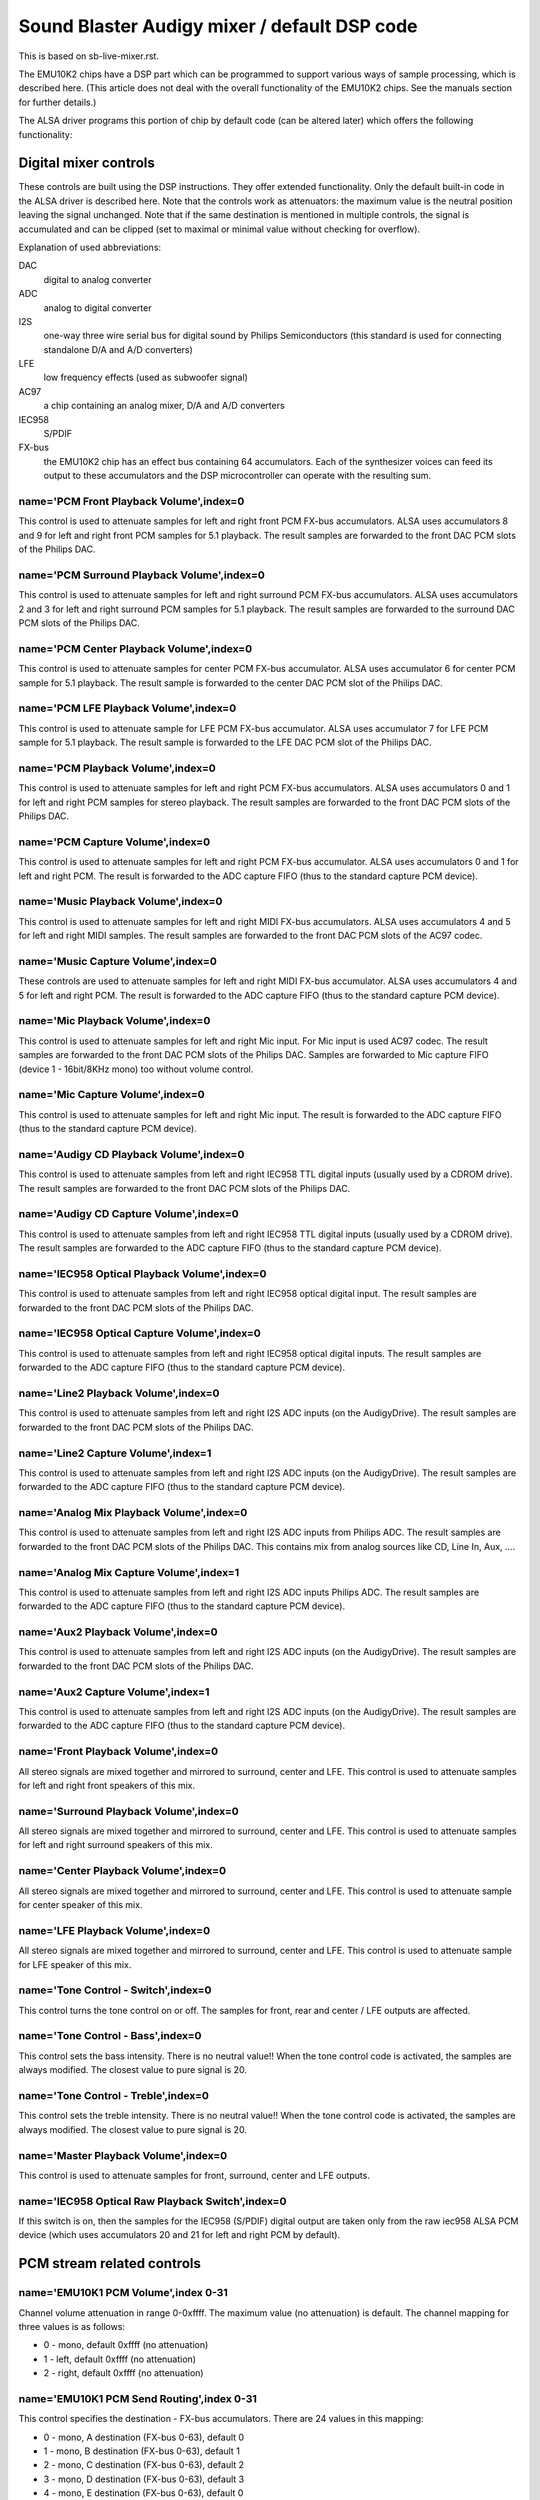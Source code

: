=============================================
Sound Blaster Audigy mixer / default DSP code
=============================================

This is based on sb-live-mixer.rst.

The EMU10K2 chips have a DSP part which can be programmed to support 
various ways of sample processing, which is described here.
(This article does not deal with the overall functionality of the 
EMU10K2 chips. See the manuals section for further details.)

The ALSA driver programs this portion of chip by default code
(can be altered later) which offers the following functionality:


Digital mixer controls
======================

These controls are built using the DSP instructions. They offer extended
functionality. Only the default built-in code in the ALSA driver is described
here. Note that the controls work as attenuators: the maximum value is the 
neutral position leaving the signal unchanged. Note that if the same destination
is mentioned in multiple controls, the signal is accumulated and can be clipped
(set to maximal or minimal value without checking for overflow).


Explanation of used abbreviations:

DAC
	digital to analog converter
ADC
	analog to digital converter
I2S
	one-way three wire serial bus for digital sound by Philips Semiconductors
	(this standard is used for connecting standalone D/A and A/D converters)
LFE
	low frequency effects (used as subwoofer signal)
AC97
	a chip containing an analog mixer, D/A and A/D converters
IEC958
	S/PDIF
FX-bus
	the EMU10K2 chip has an effect bus containing 64 accumulators.
	Each of the synthesizer voices can feed its output to these accumulators
	and the DSP microcontroller can operate with the resulting sum.

name='PCM Front Playback Volume',index=0
----------------------------------------
This control is used to attenuate samples for left and right front PCM FX-bus
accumulators. ALSA uses accumulators 8 and 9 for left and right front PCM 
samples for 5.1 playback. The result samples are forwarded to the front DAC PCM 
slots of the Philips DAC.

name='PCM Surround Playback Volume',index=0
-------------------------------------------
This control is used to attenuate samples for left and right surround PCM FX-bus
accumulators. ALSA uses accumulators 2 and 3 for left and right surround PCM 
samples for 5.1 playback. The result samples are forwarded to the surround DAC PCM 
slots of the Philips DAC.

name='PCM Center Playback Volume',index=0
-----------------------------------------
This control is used to attenuate samples for center PCM FX-bus accumulator.
ALSA uses accumulator 6 for center PCM sample for 5.1 playback. The result sample
is forwarded to the center DAC PCM slot of the Philips DAC.

name='PCM LFE Playback Volume',index=0
--------------------------------------
This control is used to attenuate sample for LFE PCM FX-bus accumulator. 
ALSA uses accumulator 7 for LFE PCM sample for 5.1 playback. The result sample 
is forwarded to the LFE DAC PCM slot of the Philips DAC.

name='PCM Playback Volume',index=0
----------------------------------
This control is used to attenuate samples for left and right PCM FX-bus
accumulators. ALSA uses accumulators 0 and 1 for left and right PCM samples for
stereo playback. The result samples are forwarded to the front DAC PCM slots 
of the Philips DAC.

name='PCM Capture Volume',index=0
---------------------------------
This control is used to attenuate samples for left and right PCM FX-bus
accumulator. ALSA uses accumulators 0 and 1 for left and right PCM.
The result is forwarded to the ADC capture FIFO (thus to the standard capture
PCM device).

name='Music Playback Volume',index=0
------------------------------------
This control is used to attenuate samples for left and right MIDI FX-bus
accumulators. ALSA uses accumulators 4 and 5 for left and right MIDI samples.
The result samples are forwarded to the front DAC PCM slots of the AC97 codec.

name='Music Capture Volume',index=0
-----------------------------------
These controls are used to attenuate samples for left and right MIDI FX-bus
accumulator. ALSA uses accumulators 4 and 5 for left and right PCM.
The result is forwarded to the ADC capture FIFO (thus to the standard capture
PCM device).

name='Mic Playback Volume',index=0
----------------------------------
This control is used to attenuate samples for left and right Mic input.
For Mic input is used AC97 codec. The result samples are forwarded to 
the front DAC PCM slots of the Philips DAC. Samples are forwarded to Mic
capture FIFO (device 1 - 16bit/8KHz mono) too without volume control.

name='Mic Capture Volume',index=0
---------------------------------
This control is used to attenuate samples for left and right Mic input.
The result is forwarded to the ADC capture FIFO (thus to the standard capture
PCM device).

name='Audigy CD Playback Volume',index=0
----------------------------------------
This control is used to attenuate samples from left and right IEC958 TTL
digital inputs (usually used by a CDROM drive). The result samples are
forwarded to the front DAC PCM slots of the Philips DAC.

name='Audigy CD Capture Volume',index=0
---------------------------------------
This control is used to attenuate samples from left and right IEC958 TTL
digital inputs (usually used by a CDROM drive). The result samples are
forwarded to the ADC capture FIFO (thus to the standard capture PCM device).

name='IEC958 Optical Playback Volume',index=0
---------------------------------------------
This control is used to attenuate samples from left and right IEC958 optical
digital input. The result samples are forwarded to the front DAC PCM slots
of the Philips DAC.

name='IEC958 Optical Capture Volume',index=0
--------------------------------------------
This control is used to attenuate samples from left and right IEC958 optical
digital inputs. The result samples are forwarded to the ADC capture FIFO
(thus to the standard capture PCM device).

name='Line2 Playback Volume',index=0
------------------------------------
This control is used to attenuate samples from left and right I2S ADC
inputs (on the AudigyDrive). The result samples are forwarded to the front
DAC PCM slots of the Philips DAC.

name='Line2 Capture Volume',index=1
-----------------------------------
This control is used to attenuate samples from left and right I2S ADC
inputs (on the AudigyDrive). The result samples are forwarded to the ADC
capture FIFO (thus to the standard capture PCM device).

name='Analog Mix Playback Volume',index=0
-----------------------------------------
This control is used to attenuate samples from left and right I2S ADC
inputs from Philips ADC. The result samples are forwarded to the front
DAC PCM slots of the Philips DAC. This contains mix from analog sources
like CD, Line In, Aux, ....

name='Analog Mix Capture Volume',index=1
----------------------------------------
This control is used to attenuate samples from left and right I2S ADC
inputs Philips ADC. The result samples are forwarded to the ADC
capture FIFO (thus to the standard capture PCM device).

name='Aux2 Playback Volume',index=0
-----------------------------------
This control is used to attenuate samples from left and right I2S ADC
inputs (on the AudigyDrive). The result samples are forwarded to the front
DAC PCM slots of the Philips DAC.

name='Aux2 Capture Volume',index=1
----------------------------------
This control is used to attenuate samples from left and right I2S ADC
inputs (on the AudigyDrive). The result samples are forwarded to the ADC
capture FIFO (thus to the standard capture PCM device).

name='Front Playback Volume',index=0
------------------------------------
All stereo signals are mixed together and mirrored to surround, center and LFE.
This control is used to attenuate samples for left and right front speakers of
this mix.

name='Surround Playback Volume',index=0
---------------------------------------
All stereo signals are mixed together and mirrored to surround, center and LFE.
This control is used to attenuate samples for left and right surround speakers of
this mix.

name='Center Playback Volume',index=0
-------------------------------------
All stereo signals are mixed together and mirrored to surround, center and LFE.
This control is used to attenuate sample for center speaker of this mix.

name='LFE Playback Volume',index=0
----------------------------------
All stereo signals are mixed together and mirrored to surround, center and LFE.
This control is used to attenuate sample for LFE speaker of this mix.

name='Tone Control - Switch',index=0
------------------------------------
This control turns the tone control on or off. The samples for front, rear
and center / LFE outputs are affected.

name='Tone Control - Bass',index=0
----------------------------------
This control sets the bass intensity. There is no neutral value!!
When the tone control code is activated, the samples are always modified.
The closest value to pure signal is 20.

name='Tone Control - Treble',index=0
------------------------------------
This control sets the treble intensity. There is no neutral value!!
When the tone control code is activated, the samples are always modified.
The closest value to pure signal is 20.

name='Master Playback Volume',index=0
-------------------------------------
This control is used to attenuate samples for front, surround, center and 
LFE outputs.

name='IEC958 Optical Raw Playback Switch',index=0
-------------------------------------------------
If this switch is on, then the samples for the IEC958 (S/PDIF) digital
output are taken only from the raw iec958 ALSA PCM device (which uses
accumulators 20 and 21 for left and right PCM by default).


PCM stream related controls
===========================

name='EMU10K1 PCM Volume',index 0-31
------------------------------------
Channel volume attenuation in range 0-0xffff. The maximum value (no
attenuation) is default. The channel mapping for three values is
as follows:

* 0 - mono, default 0xffff (no attenuation)
* 1 - left, default 0xffff (no attenuation)
* 2 - right, default 0xffff (no attenuation)

name='EMU10K1 PCM Send Routing',index 0-31
------------------------------------------
This control specifies the destination - FX-bus accumulators. There are 24
values in this mapping:

* 0 -  mono, A destination (FX-bus 0-63), default 0
* 1 -  mono, B destination (FX-bus 0-63), default 1
* 2 -  mono, C destination (FX-bus 0-63), default 2
* 3 -  mono, D destination (FX-bus 0-63), default 3
* 4 -  mono, E destination (FX-bus 0-63), default 0
* 5 -  mono, F destination (FX-bus 0-63), default 0
* 6 -  mono, G destination (FX-bus 0-63), default 0
* 7 -  mono, H destination (FX-bus 0-63), default 0
* 8 -  left, A destination (FX-bus 0-63), default 0
* 9 -  left, B destination (FX-bus 0-63), default 1
* 10 -  left, C destination (FX-bus 0-63), default 2
* 11 -  left, D destination (FX-bus 0-63), default 3
* 12 -  left, E destination (FX-bus 0-63), default 0
* 13 -  left, F destination (FX-bus 0-63), default 0
* 14 -  left, G destination (FX-bus 0-63), default 0
* 15 -  left, H destination (FX-bus 0-63), default 0
* 16 - right, A destination (FX-bus 0-63), default 0
* 17 - right, B destination (FX-bus 0-63), default 1
* 18 - right, C destination (FX-bus 0-63), default 2
* 19 - right, D destination (FX-bus 0-63), default 3
* 20 - right, E destination (FX-bus 0-63), default 0
* 21 - right, F destination (FX-bus 0-63), default 0
* 22 - right, G destination (FX-bus 0-63), default 0
* 23 - right, H destination (FX-bus 0-63), default 0

Don't forget that it's illegal to assign a channel to the same FX-bus accumulator 
more than once (it means 0=0 && 1=0 is an invalid combination).
 
name='EMU10K1 PCM Send Volume',index 0-31
-----------------------------------------
It specifies the attenuation (amount) for given destination in range 0-255.
The channel mapping is following:

*  0 -  mono, A destination attn, default 255 (no attenuation)
*  1 -  mono, B destination attn, default 255 (no attenuation)
*  2 -  mono, C destination attn, default 0 (mute)
*  3 -  mono, D destination attn, default 0 (mute)
*  4 -  mono, E destination attn, default 0 (mute)
*  5 -  mono, F destination attn, default 0 (mute)
*  6 -  mono, G destination attn, default 0 (mute)
*  7 -  mono, H destination attn, default 0 (mute)
*  8 -  left, A destination attn, default 255 (no attenuation)
*  9 -  left, B destination attn, default 0 (mute)
* 10 -  left, C destination attn, default 0 (mute)
* 11 -  left, D destination attn, default 0 (mute)
* 12 -  left, E destination attn, default 0 (mute)
* 13 -  left, F destination attn, default 0 (mute)
* 14 -  left, G destination attn, default 0 (mute)
* 15 -  left, H destination attn, default 0 (mute)
* 16 - right, A destination attn, default 0 (mute)
* 17 - right, B destination attn, default 255 (no attenuation)
* 18 - right, C destination attn, default 0 (mute)
* 19 - right, D destination attn, default 0 (mute)
* 20 - right, E destination attn, default 0 (mute)
* 21 - right, F destination attn, default 0 (mute)
* 22 - right, G destination attn, default 0 (mute)
* 23 - right, H destination attn, default 0 (mute)



MANUALS/PATENTS
===============

ftp://opensource.creative.com/pub/doc
-------------------------------------

Note that the site is defunct, but the documents are available
from various other locations.

LM4545.pdf
	AC97 Codec

m2049.pdf
	The EMU10K1 Digital Audio Processor

hog63.ps
	FX8010 - A DSP Chip Architecture for Audio Effects


WIPO Patents
------------

WO 9901813 (A1)
	Audio Effects Processor with multiple asynchronous streams
	(Jan. 14, 1999)

WO 9901814 (A1)
	Processor with Instruction Set for Audio Effects (Jan. 14, 1999)

WO 9901953 (A1)
	Audio Effects Processor having Decoupled Instruction
        Execution and Audio Data Sequencing (Jan. 14, 1999)


US Patents (https://www.uspto.gov/)
----------------------------------

US 5925841
	Digital Sampling Instrument employing cache memory (Jul. 20, 1999)

US 5928342
	Audio Effects Processor integrated on a single chip
        with a multiport memory onto which multiple asynchronous
        digital sound samples can be concurrently loaded
	(Jul. 27, 1999)

US 5930158
	Processor with Instruction Set for Audio Effects (Jul. 27, 1999)

US 6032235
	Memory initialization circuit (Tram) (Feb. 29, 2000)

US 6138207
	Interpolation looping of audio samples in cache connected to
        system bus with prioritization and modification of bus transfers
        in accordance with loop ends and minimum block sizes
	(Oct. 24, 2000)

US 6151670
	Method for conserving memory storage using a
        pool of  short term memory registers
	(Nov. 21, 2000)

US 6195715
	Interrupt control for multiple programs communicating with
        a common interrupt by associating programs to GP registers,
        defining interrupt register, polling GP registers, and invoking
        callback routine associated with defined interrupt register
	(Feb. 27, 2001)
